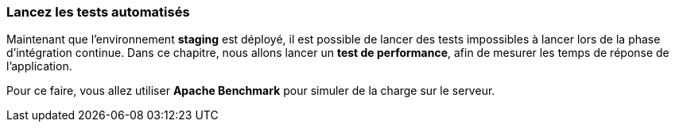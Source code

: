 ### **Lancez les tests automatisés**

Maintenant que l’environnement **staging** est déployé, il est possible de lancer des tests impossibles à lancer lors de la phase d’intégration continue. Dans ce chapitre, nous allons lancer un **test de performance**, afin de mesurer les temps de réponse de l’application. 

Pour ce faire, vous allez utiliser **Apache Benchmark** pour simuler de la charge sur le serveur.